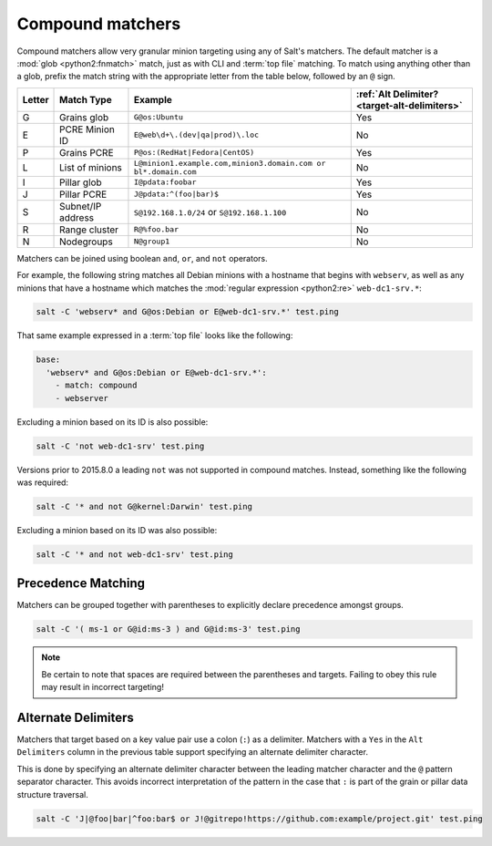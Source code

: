 .. _targeting-compound:

=================
Compound matchers
=================

Compound matchers allow very granular minion targeting using any of Salt's
matchers. The default matcher is a :mod:`glob <python2:fnmatch>` match, just as
with CLI and :term:`top file` matching. To match using anything other than a
glob, prefix the match string with the appropriate letter from the table below,
followed by an ``@`` sign.

====== ==================== ============================================================== =============================================
Letter Match Type           Example                                                        :ref:`Alt Delimiter? <target-alt-delimiters>`
====== ==================== ============================================================== =============================================
G      Grains glob          ``G@os:Ubuntu``                                                Yes
E      PCRE Minion ID       ``E@web\d+\.(dev|qa|prod)\.loc``                               No
P      Grains PCRE          ``P@os:(RedHat|Fedora|CentOS)``                                Yes
L      List of minions      ``L@minion1.example.com,minion3.domain.com or bl*.domain.com`` No
I      Pillar glob          ``I@pdata:foobar``                                             Yes
J      Pillar PCRE          ``J@pdata:^(foo|bar)$``                                        Yes
S      Subnet/IP address    ``S@192.168.1.0/24`` or ``S@192.168.1.100``                    No
R      Range cluster        ``R@%foo.bar``                                                 No
N      Nodegroups           ``N@group1``                                                   No 
====== ==================== ============================================================== =============================================

Matchers can be joined using boolean ``and``, ``or``, and ``not`` operators.

For example, the following string matches all Debian minions with a hostname
that begins with ``webserv``, as well as any minions that have a hostname which
matches the :mod:`regular expression <python2:re>` ``web-dc1-srv.*``:

.. code-block:: bash

    salt -C 'webserv* and G@os:Debian or E@web-dc1-srv.*' test.ping

That same example expressed in a :term:`top file` looks like the following:

.. code-block:: yaml

    base:
      'webserv* and G@os:Debian or E@web-dc1-srv.*':
        - match: compound
        - webserver

.. versionadded:: 2015.8.0

Excluding a minion based on its ID is also possible:

.. code-block:: bash

    salt -C 'not web-dc1-srv' test.ping

Versions prior to 2015.8.0 a leading ``not`` was not supported in compound
matches. Instead, something like the following was required:

.. code-block:: bash

    salt -C '* and not G@kernel:Darwin' test.ping

Excluding a minion based on its ID was also possible:

.. code-block:: bash

    salt -C '* and not web-dc1-srv' test.ping

Precedence Matching
-------------------

Matchers can be grouped together with parentheses to explicitly declare precedence amongst groups.

.. code-block:: bash

    salt -C '( ms-1 or G@id:ms-3 ) and G@id:ms-3' test.ping

.. note::

    Be certain to note that spaces are required between the parentheses and targets. Failing to obey this
    rule may result in incorrect targeting!

.. _target-alt-delimiters:

Alternate Delimiters
--------------------

.. versionadded:: 2015.8.0

Matchers that target based on a key value pair use a colon (``:``) as
a delimiter. Matchers with a ``Yes`` in the ``Alt Delimiters`` column
in the previous table support specifying an alternate delimiter character.

This is done by specifying an alternate delimiter character between the leading
matcher character and the ``@`` pattern separator character. This avoids
incorrect interpretation of the pattern in the case that ``:`` is part of the
grain or pillar data structure traversal.

.. code-block:: bash

    salt -C 'J|@foo|bar|^foo:bar$ or J!@gitrepo!https://github.com:example/project.git' test.ping
